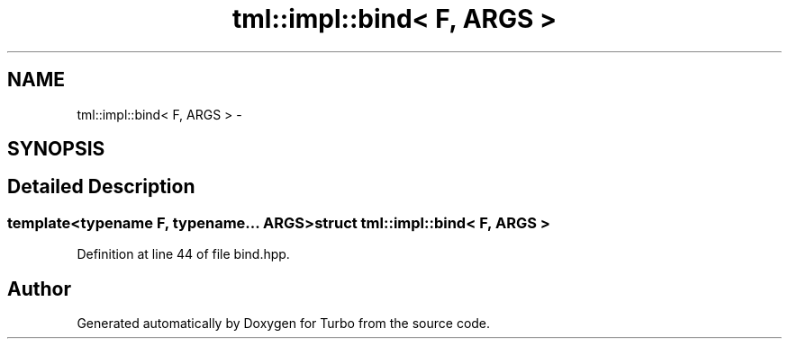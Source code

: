.TH "tml::impl::bind< F, ARGS >" 3 "Fri Aug 22 2014" "Turbo" \" -*- nroff -*-
.ad l
.nh
.SH NAME
tml::impl::bind< F, ARGS > \- 
.SH SYNOPSIS
.br
.PP
.SH "Detailed Description"
.PP 

.SS "template<typename F, typename\&.\&.\&. ARGS>struct tml::impl::bind< F, ARGS >"

.PP
Definition at line 44 of file bind\&.hpp\&.

.SH "Author"
.PP 
Generated automatically by Doxygen for Turbo from the source code\&.
